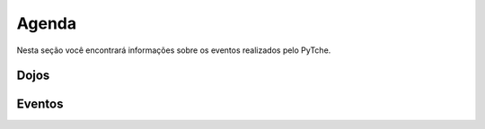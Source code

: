 Agenda
==================================
Nesta seção você encontrará informações sobre os eventos realizados pelo PyTche.

Dojos
-----------------------------------

.. todo:: Adicionar aqui informações sobre os Dojos futuros.

Eventos
-----------------------------------

.. todo:: Adicionar aqui informações sobre eventos futuros, como por exemplo: palestras, encontros, etc.
